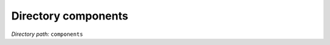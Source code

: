.. _dir_components:


Directory components
====================


*Directory path:* ``components``



